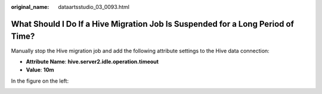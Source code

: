 :original_name: dataartsstudio_03_0093.html

.. _dataartsstudio_03_0093:

What Should I Do If a Hive Migration Job Is Suspended for a Long Period of Time?
================================================================================

Manually stop the Hive migration job and add the following attribute settings to the Hive data connection:

-  **Attribute Name**: **hive.server2.idle.operation.timeout**
-  **Value**: **10m**

In the figure on the left:

|image1|

.. |image1| image:: /_static/images/en-us_image_0000001322089232.png
